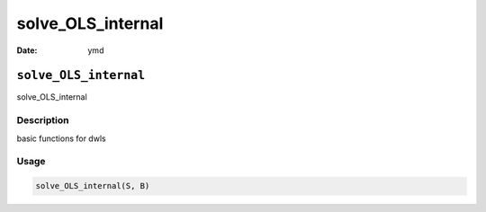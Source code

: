 ==================
solve_OLS_internal
==================

:Date: ymd

``solve_OLS_internal``
======================

solve_OLS_internal

Description
-----------

basic functions for dwls

Usage
-----

.. code:: r

   solve_OLS_internal(S, B)
